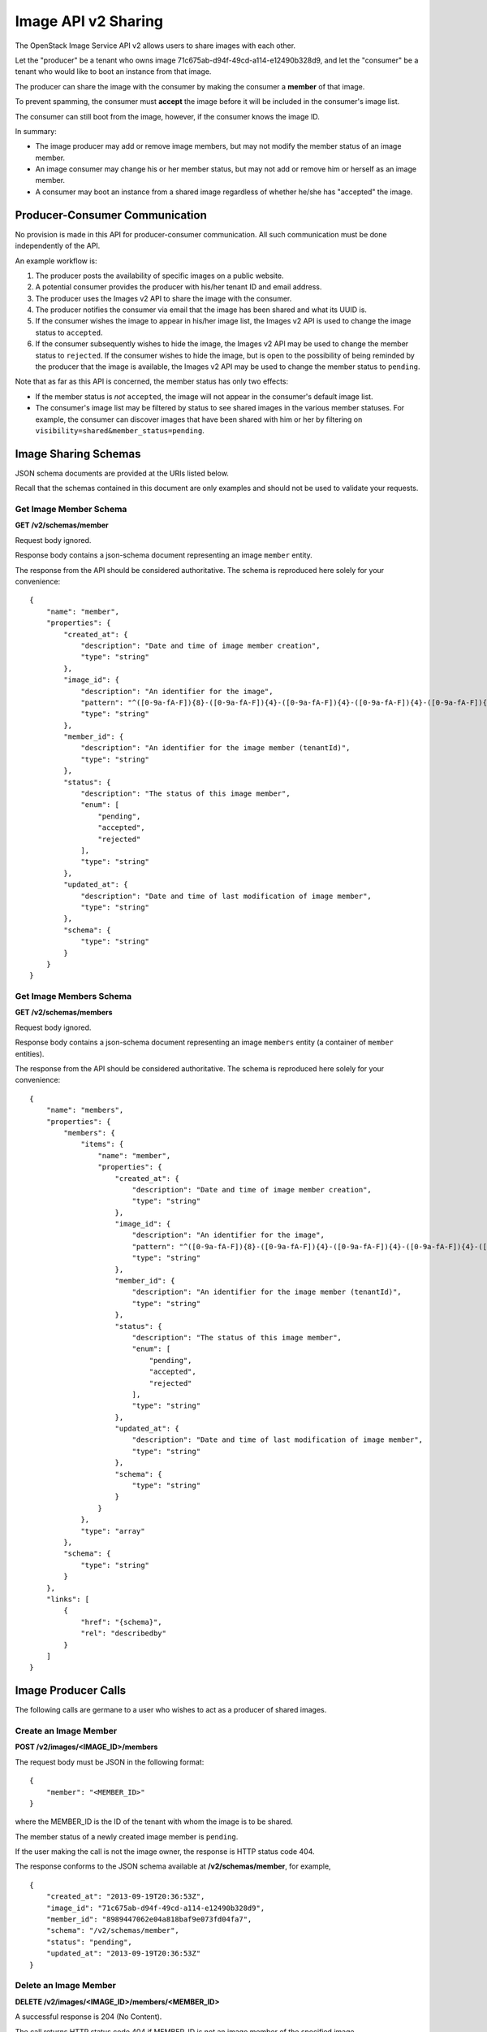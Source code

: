 Image API v2 Sharing
--------------------

The OpenStack Image Service API v2 allows users to share images with
each other.

Let the "producer" be a tenant who owns image
71c675ab-d94f-49cd-a114-e12490b328d9, and let the "consumer" be a tenant
who would like to boot an instance from that image.

The producer can share the image with the consumer by making the
consumer a **member** of that image.

To prevent spamming, the consumer must **accept** the image before it
will be included in the consumer's image list.

The consumer can still boot from the image, however, if the consumer
knows the image ID.

In summary:

-  The image producer may add or remove image members, but may not
   modify the member status of an image member.
-  An image consumer may change his or her member status, but may not
   add or remove him or herself as an image member.
-  A consumer may boot an instance from a shared image regardless of
   whether he/she has "accepted" the image.

Producer-Consumer Communication
~~~~~~~~~~~~~~~~~~~~~~~~~~~~~~~

No provision is made in this API for producer-consumer communication.
All such communication must be done independently of the API.

An example workflow is:

1. The producer posts the availability of specific images on a public
   website.
2. A potential consumer provides the producer with his/her tenant ID and
   email address.
3. The producer uses the Images v2 API to share the image with the
   consumer.
4. The producer notifies the consumer via email that the image has been
   shared and what its UUID is.
5. If the consumer wishes the image to appear in his/her image list, the
   Images v2 API is used to change the image status to ``accepted``.
6. If the consumer subsequently wishes to hide the image, the Images v2
   API may be used to change the member status to ``rejected``. If the
   consumer wishes to hide the image, but is open to the possibility of
   being reminded by the producer that the image is available, the
   Images v2 API may be used to change the member status to ``pending``.

Note that as far as this API is concerned, the member status has only
two effects:

-  If the member status is *not* ``accepted``, the image will not appear
   in the consumer's default image list.
-  The consumer's image list may be filtered by status to see shared
   images in the various member statuses. For example, the consumer can
   discover images that have been shared with him or her by filtering on
   ``visibility=shared&member_status=pending``.

Image Sharing Schemas
~~~~~~~~~~~~~~~~~~~~~

JSON schema documents are provided at the URIs listed below.

Recall that the schemas contained in this document are only examples and
should not be used to validate your requests.

Get Image Member Schema
^^^^^^^^^^^^^^^^^^^^^^^

**GET /v2/schemas/member**

Request body ignored.

Response body contains a json-schema document representing an image
``member`` entity.

The response from the API should be considered authoritative. The schema
is reproduced here solely for your convenience:

::

    {
        "name": "member",
        "properties": {
            "created_at": {
                "description": "Date and time of image member creation",
                "type": "string"
            },
            "image_id": {
                "description": "An identifier for the image",
                "pattern": "^([0-9a-fA-F]){8}-([0-9a-fA-F]){4}-([0-9a-fA-F]){4}-([0-9a-fA-F]){4}-([0-9a-fA-F]){12}$",
                "type": "string"
            },
            "member_id": {
                "description": "An identifier for the image member (tenantId)",
                "type": "string"
            },
            "status": {
                "description": "The status of this image member",
                "enum": [
                    "pending",
                    "accepted",
                    "rejected"
                ],
                "type": "string"
            },
            "updated_at": {
                "description": "Date and time of last modification of image member",
                "type": "string"
            },
            "schema": {
                "type": "string"
            }
        }
    }

Get Image Members Schema
^^^^^^^^^^^^^^^^^^^^^^^^

**GET /v2/schemas/members**

Request body ignored.

Response body contains a json-schema document representing an image
``members`` entity (a container of ``member`` entities).

The response from the API should be considered authoritative. The schema
is reproduced here solely for your convenience:

::

    {
        "name": "members",
        "properties": {
            "members": {
                "items": {
                    "name": "member",
                    "properties": {
                        "created_at": {
                            "description": "Date and time of image member creation",
                            "type": "string"
                        },
                        "image_id": {
                            "description": "An identifier for the image",
                            "pattern": "^([0-9a-fA-F]){8}-([0-9a-fA-F]){4}-([0-9a-fA-F]){4}-([0-9a-fA-F]){4}-([0-9a-fA-F]){12}$",
                            "type": "string"
                        },
                        "member_id": {
                            "description": "An identifier for the image member (tenantId)",
                            "type": "string"
                        },
                        "status": {
                            "description": "The status of this image member",
                            "enum": [
                                "pending",
                                "accepted",
                                "rejected"
                            ],
                            "type": "string"
                        },
                        "updated_at": {
                            "description": "Date and time of last modification of image member",
                            "type": "string"
                        },
                        "schema": {
                            "type": "string"
                        }
                    }
                },
                "type": "array"
            },
            "schema": {
                "type": "string"
            }
        },
        "links": [
            {
                "href": "{schema}",
                "rel": "describedby"
            }
        ]
    }

Image Producer Calls
~~~~~~~~~~~~~~~~~~~~

The following calls are germane to a user who wishes to act as a
producer of shared images.

Create an Image Member
^^^^^^^^^^^^^^^^^^^^^^

**POST /v2/images/<IMAGE\_ID>/members**

The request body must be JSON in the following format:

::

    {
        "member": "<MEMBER_ID>"
    }

where the MEMBER\_ID is the ID of the tenant with whom the image is to
be shared.

The member status of a newly created image member is ``pending``.

If the user making the call is not the image owner, the response is HTTP
status code 404.

The response conforms to the JSON schema available at
**/v2/schemas/member**, for example,

::

    {
        "created_at": "2013-09-19T20:36:53Z",
        "image_id": "71c675ab-d94f-49cd-a114-e12490b328d9",
        "member_id": "8989447062e04a818baf9e073fd04fa7",
        "schema": "/v2/schemas/member",
        "status": "pending",
        "updated_at": "2013-09-19T20:36:53Z"
    }

Delete an Image Member
^^^^^^^^^^^^^^^^^^^^^^

**DELETE /v2/images/<IMAGE\_ID>/members/<MEMBER\_ID>**

A successful response is 204 (No Content).

The call returns HTTP status code 404 if MEMBER\_ID is not an image
member of the specified image.

The call returns HTTP status code 404 if the user making the call is not
the image owner.

Image Consumer Calls
~~~~~~~~~~~~~~~~~~~~

The following calls pertain to a user who wishes to act as a consumer of
shared images.

Update an Image Member
^^^^^^^^^^^^^^^^^^^^^^

**PUT /v2/images/<IMAGE\_ID>/members/<MEMBER\_ID>**

The body of the request is a JSON object specifying the member status to
which the image member should be updated:

::

    {
        "status": "<STATUS_VALUE>"
    }

where STATUS\_VALUE is one of { ``pending``, ``accepted``, or
``rejected`` }.

The response conforms to the JSON schema available at
**/v2/schemas/member**, for example,

::

    {
        "created_at": "2013-09-20T19:22:19Z",
        "image_id": "a96be11e-8536-4910-92cb-de50aa19dfe6",
        "member_id": "8989447062e04a818baf9e073fd04fa7",
        "schema": "/v2/schemas/member",
        "status": "accepted",
        "updated_at": "2013-09-20T20:15:31Z"
    }

If the call is made by the image owner, the response is HTTP status code
403 (Forbidden).

If the call is made by a user who is not the image owner and whose
tenant ID does not match the MEMBER\_ID, the response is HTTP status
code 404.

Image Member Status Values
^^^^^^^^^^^^^^^^^^^^^^^^^^

There are three image member status values:

-  ``pending``: When a member is created, its status is set to
   ``pending``. The image is not visible in the member's image-list, but
   the member can still boot instances from the image.
-  ``accepted``: When a member's status is ``accepted``, the image is
   visible in the member's image-list. The member can boot instances
   from the image.
-  ``rejected``: When a member's status is ``rejected``, the member has
   decided that he or she does not wish to see the image. The image is
   not visible in the member's image-list, but the member can still boot
   instances from the image.

Calls for Both Producers and Consumers
~~~~~~~~~~~~~~~~~~~~~~~~~~~~~~~~~~~~~~

These calls are applicable to users acting either as producers or
consumers of shared images.

Show Image Member
^^^^^^^^^^^^^^^^^

**GET /v2/images/<IMAGE\_ID>/members/<MEMBER\_ID>**

The response conforms to the JSON schema available at
**/v2/schemas/member**, for example,

::

    {
        "created_at": "2014-02-20T04:15:17Z",
        "image_id": "634985e5-0f2e-488e-bd7c-928d9a8ea82a",
        "member_id": "46a12bfd09c8459483c03e1b0d71bda8",
        "schema": "/v2/schemas/member",
        "status": "pending",
        "updated_at": "2014-02-20T04:15:17Z"
    }

The image owner (the producer) may make this call successfully for each
image member. An image member (a consumer) may make this call
successfully only when MEMBER\_ID matches that consumer's tenant ID. For
any other MEMBER\_ID, the consumer receives a 404 response.

List Image Members
^^^^^^^^^^^^^^^^^^

**GET /v2/images/<IMAGE\_ID>/members**

The response conforms to the JSON schema available at
**/v2/schemas/members**, for example,

::

    {
        "members": [
            {
                "created_at": "2013-09-20T19:16:53Z",
                "image_id": "a96be11e-8536-4910-92cb-de50aa19dfe6",
                "member_id": "818baf9e073fd04fa78989447062e04a",
                "schema": "/v2/schemas/member",
                "status": "pending",
                "updated_at": "2013-09-20T19:16:53Z"
            },
            {
                "created_at": "2013-09-20T19:22:19Z",
                "image_id": "a96be11e-8536-4910-92cb-de50aa19dfe6",
                "member_id": "8989447062e04a818baf9e073fd04fa7",
                "schema": "/v2/schemas/member",
                "status": "pending",
                "updated_at": "2013-09-20T19:22:19Z"
            }
        ],
        "schema": "/v2/schemas/members"
    }

If the call is made by a user with whom the image has been shared, the
member-list will contain *only* the information for that user. For
example, if the call is made by tenant 8989447062e04a818baf9e073fd04fa7,
the response is:

::

    {
        "members": [
            {
                "created_at": "2013-09-20T19:22:19Z",
                "image_id": "a96be11e-8536-4910-92cb-de50aa19dfe6",
                "member_id": "8989447062e04a818baf9e073fd04fa7",
                "schema": "/v2/schemas/member",
                "status": "pending",
                "updated_at": "2013-09-20T19:22:19Z"
            }
        ],
        "schema": "/v2/schemas/members"
    }

If the call is made by a user with whom the image is *not* shared, the
response is a 404.

List Shared Images
^^^^^^^^^^^^^^^^^^

Shared images are listed as part of the normal image list call. In this
section we emphasize some useful filtering options.

-  ``visibility=shared``: show only images shared with me where my
   member status is 'accepted'
-  ``visibility=shared&member_status=accepted``: same as above
-  ``visibility=shared&member_status=pending``: show only images shared
   with me where my member status is 'pending'
-  ``visibility=shared&member_status=rejected``: show only images shared
   with me where my member status is 'rejected'
-  ``visibility=shared&member_status=all``: show all images shared with
   me regardless of my member status
-  ``owner=<OWNER_ID>``: show only images shared with me by the user
   whose tenant ID is OWNER\_ID
